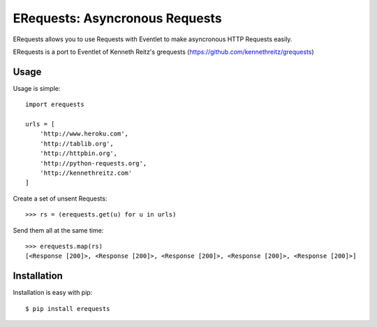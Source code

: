 ERequests: Asyncronous Requests
===============================

ERequests allows you to use Requests with Eventlet to make asyncronous HTTP
Requests easily.

ERequests is a port to Eventlet of Kenneth Reitz's grequests (https://github.com/kennethreitz/grequests)

Usage
-----

Usage is simple::

    import erequests

    urls = [
        'http://www.heroku.com',
        'http://tablib.org',
        'http://httpbin.org',
        'http://python-requests.org',
        'http://kennethreitz.com'
    ]

Create a set of unsent Requests::

    >>> rs = (erequests.get(u) for u in urls)

Send them all at the same time::

    >>> erequests.map(rs)
    [<Response [200]>, <Response [200]>, <Response [200]>, <Response [200]>, <Response [200]>]


Installation
------------

Installation is easy with pip::

    $ pip install erequests

